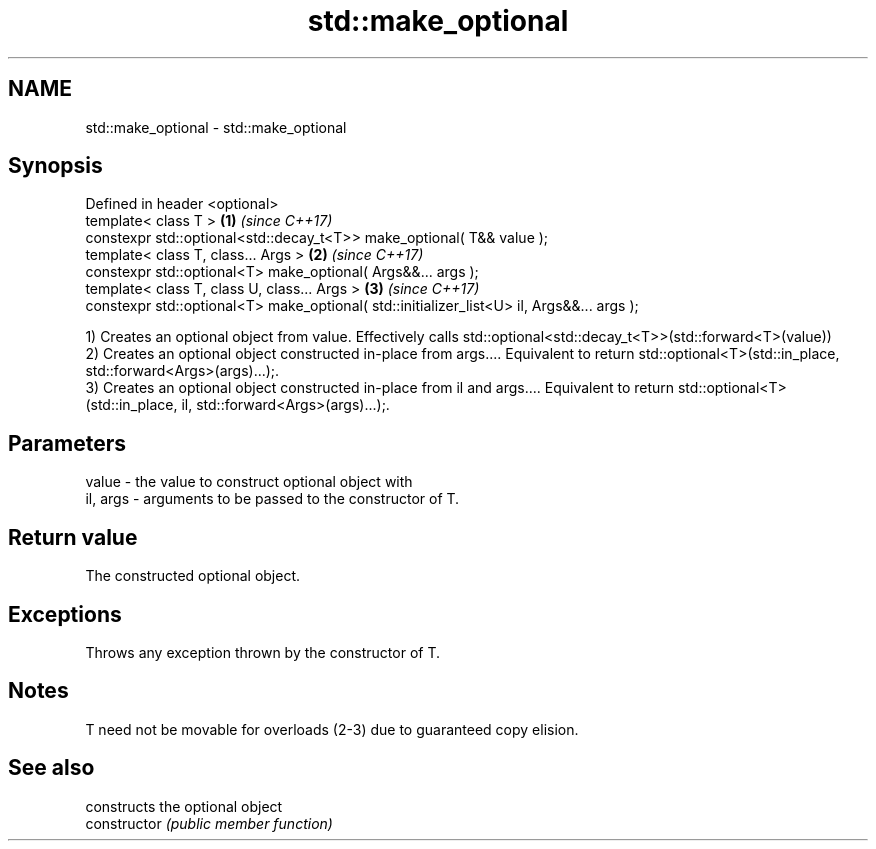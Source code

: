.TH std::make_optional 3 "2020.03.24" "http://cppreference.com" "C++ Standard Libary"
.SH NAME
std::make_optional \- std::make_optional

.SH Synopsis

  Defined in header <optional>
  template< class T >                                                                      \fB(1)\fP \fI(since C++17)\fP
  constexpr std::optional<std::decay_t<T>> make_optional( T&& value );
  template< class T, class... Args >                                                       \fB(2)\fP \fI(since C++17)\fP
  constexpr std::optional<T> make_optional( Args&&... args );
  template< class T, class U, class... Args >                                              \fB(3)\fP \fI(since C++17)\fP
  constexpr std::optional<T> make_optional( std::initializer_list<U> il, Args&&... args );

  1) Creates an optional object from value. Effectively calls std::optional<std::decay_t<T>>(std::forward<T>(value))
  2) Creates an optional object constructed in-place from args.... Equivalent to return std::optional<T>(std::in_place, std::forward<Args>(args)...);.
  3) Creates an optional object constructed in-place from il and args.... Equivalent to return std::optional<T>(std::in_place, il, std::forward<Args>(args)...);.

.SH Parameters


  value    - the value to construct optional object with
  il, args - arguments to be passed to the constructor of T.


.SH Return value

  The constructed optional object.

.SH Exceptions

  Throws any exception thrown by the constructor of T.

.SH Notes

  T need not be movable for overloads (2-3) due to guaranteed copy elision.

.SH See also


                constructs the optional object
  constructor   \fI(public member function)\fP




